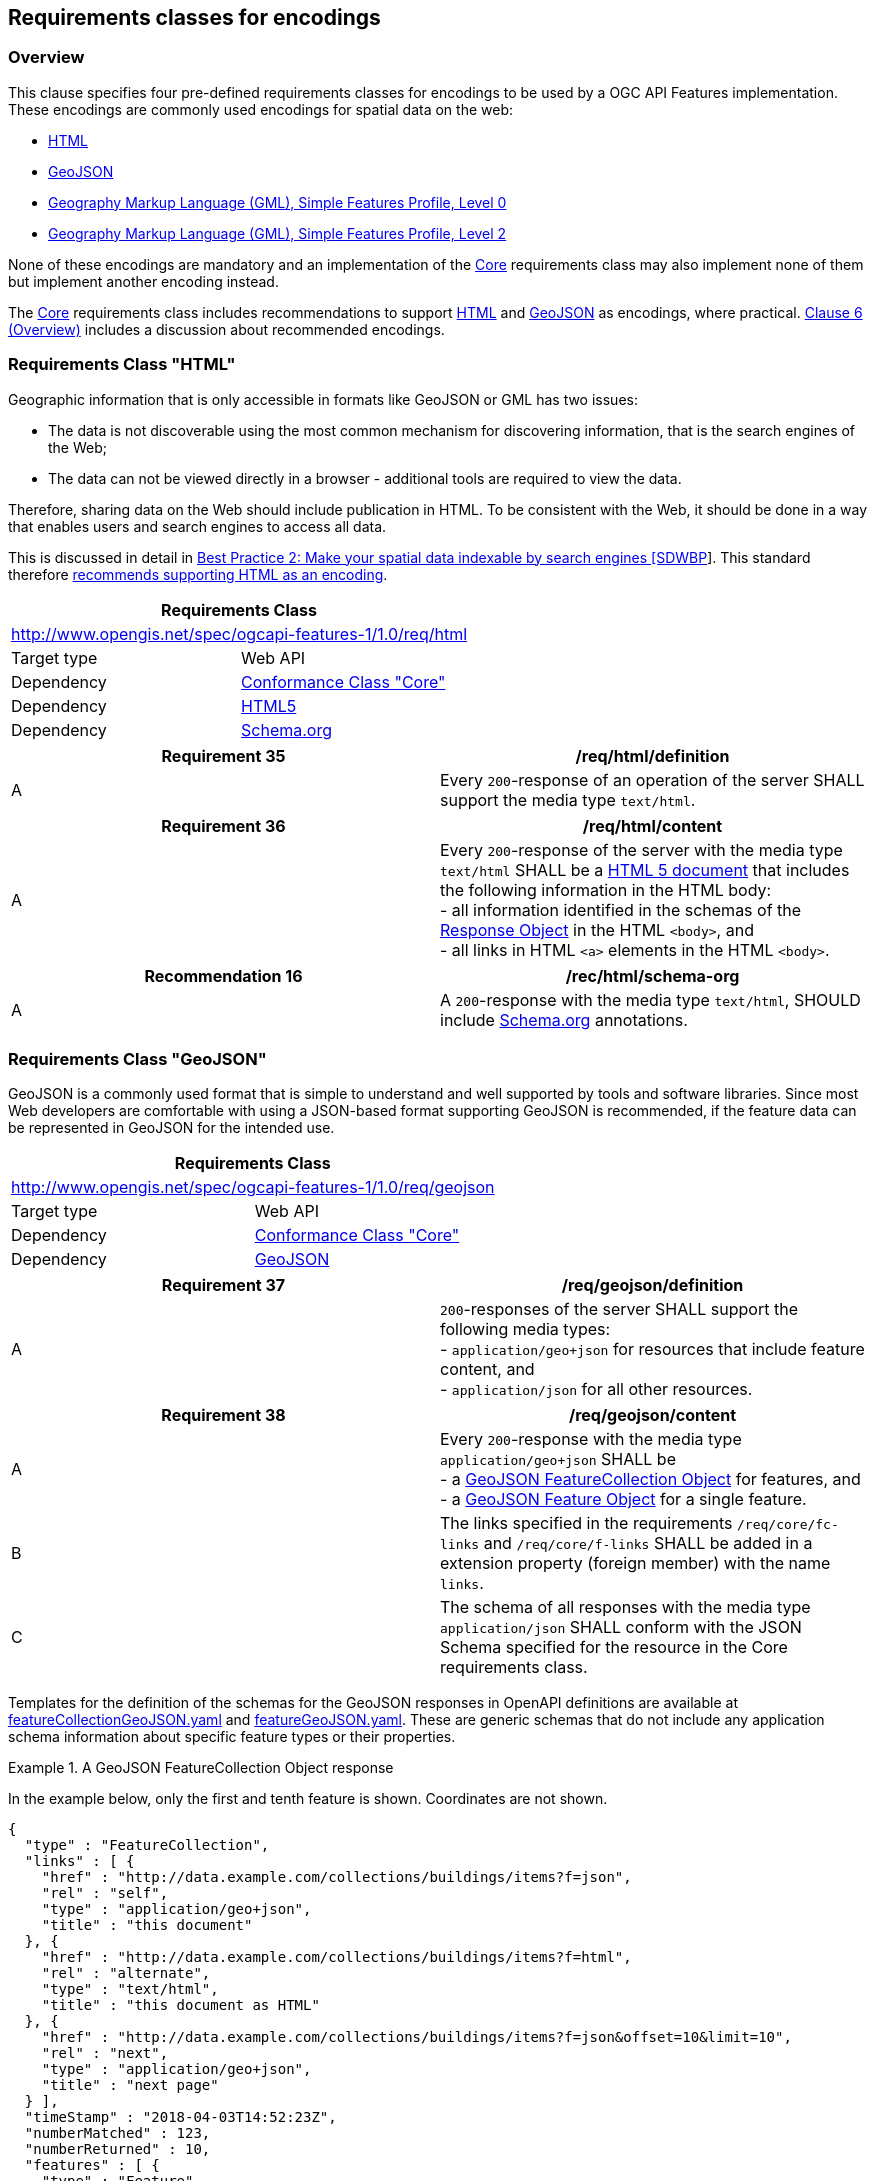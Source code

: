 
== Requirements classes for encodings

=== Overview

This clause specifies four pre-defined requirements classes for encodings to be used by a OGC API Features implementation. These encodings are commonly used encodings for spatial data on the web:

* <<rc_html,HTML>>

* <<rc_geojson,GeoJSON>>

* <<rc_gmlsf0,Geography Markup Language (GML), Simple Features Profile, Level 0>>

* <<rc_gmlsf2,Geography Markup Language (GML), Simple Features Profile, Level 2>>

None of these encodings are mandatory and an implementation of the <<rc_core,Core>> requirements class may also implement none of them but implement another encoding instead.

The <<rc_core,Core>> requirements class includes recommendations to support <<rc_html,HTML>> and <<rc_geojson,GeoJSON>> as encodings, where practical. <<overview_cl6,Clause 6 (Overview)>> includes a discussion about recommended encodings.

=== Requirements Class "HTML"

Geographic information that is only accessible in formats like GeoJSON or GML has two issues:

* The data is not discoverable using the most common mechanism for discovering information, that is the search engines of the Web;

* The data can not be viewed directly in a browser - additional tools are required to view the data.

Therefore, sharing data on the Web should include publication in HTML. To be consistent with the Web, it should be done in a way that enables users and search engines to access all data.

This is discussed in detail in https://www.w3.org/TR/sdw-bp/#indexable-by-search-engines[Best Practice 2: Make your spatial data indexable by search engines [SDWBP]]. This standard therefore <<rc_html,recommends supporting HTML as an encoding>>.

[[rc_html]]
[%unnumbered]
|===
2+h| Requirements Class
2+| http://www.opengis.net/spec/ogcapi-features-1/1.0/req/html
| Target type | Web API
| Dependency | <<rc_core,Conformance Class "Core">>
| Dependency | <<html5,HTML5>>
| Dependency | <<schema,Schema.org>>
|===

[[req_html_definition]]
[%unnumbered]
|===
^.^h| Requirement 35 h| /req/html/definition
^.^| A | Every `200`-response of an operation of the server SHALL support the media type `text/html`.
|===

[[req_html_content]]
[%unnumbered]
|===
^.^h| Requirement 36 h| /req/html/content
^.^| A | Every `200`-response of the server with the media type `text/html` SHALL be a https://www.w3.org/TR/html5/[HTML 5 document] that includes the following information in the HTML body: +
- all information identified in the schemas of the https://github.com/OAI/OpenAPI-Specification/blob/master/versions/3.0.2.md#responseObject[Response Object] in the HTML `<body>`, and +
- all links in HTML `<a>` elements in the HTML `<body>`.
|===

[%unnumbered]
|===
^.^h| Recommendation 16 h| /rec/html/schema-org
^.^| A | A `200`-response with the media type `text/html`, SHOULD include <<schema,Schema.org>> annotations.
|===

=== Requirements Class "GeoJSON"

GeoJSON is a commonly used format that is simple to understand and well supported by tools and software libraries. Since most Web developers are comfortable with using a JSON-based format supporting GeoJSON is recommended, if the feature data can be represented in GeoJSON for the intended use.

[[rc_geojson]]
[%unnumbered]
|===
2+h| Requirements Class
2+| http://www.opengis.net/spec/ogcapi-features-1/1.0/req/geojson
| Target type | Web API
| Dependency | <<rc_core,Conformance Class "Core">>
| Dependency | <<rfc7946,GeoJSON>>
|===

[[req_geojson_definition]]
[%unnumbered]
|===
^.^h| Requirement 37 h| /req/geojson/definition
^.^| A a| `200`-responses of the server SHALL support the following media types: +
- `application/geo+json` for resources that include feature content, and +
- `application/json` for all other resources.
|===

[[req_geojson_content]]
[%unnumbered]
|===
^.^h| Requirement 38 h| /req/geojson/content
^.^| A a| Every `200`-response with the media type `application/geo+json` SHALL be +
- a https://tools.ietf.org/html/rfc7946#section-3.3[GeoJSON FeatureCollection Object] for features, and +
- a https://tools.ietf.org/html/rfc7946#section-3.2[GeoJSON Feature Object] for a single feature.
^.^| B | The links specified in the requirements `/req/core/fc-links` and `/req/core/f-links` SHALL be added in a extension property (foreign member) with the name `links`.
^.^| C | The schema of all responses with the media type `application/json` SHALL conform with the JSON Schema specified for the resource in the Core requirements class.
|===

Templates for the definition of the schemas for the GeoJSON responses in OpenAPI definitions are available at http://schemas.opengis.net/ogcapi/features/part1/1.0/openapi/schemas/featureCollectionGeoJSON.yaml[featureCollectionGeoJSON.yaml] and http://schemas.opengis.net/ogcapi/features/part1/1.0/openapi/schemas/featureGeoJSON.yaml[featureGeoJSON.yaml]. These are generic schemas that do not include any application schema information about specific feature types or their properties.

[example]
.A GeoJSON FeatureCollection Object response
====
In the example below, only the first and tenth feature is shown. Coordinates are not shown.

[%unnumbered]
[source,json]
----
{
  "type" : "FeatureCollection",
  "links" : [ {
    "href" : "http://data.example.com/collections/buildings/items?f=json",
    "rel" : "self",
    "type" : "application/geo+json",
    "title" : "this document"
  }, {
    "href" : "http://data.example.com/collections/buildings/items?f=html",
    "rel" : "alternate",
    "type" : "text/html",
    "title" : "this document as HTML"
  }, {
    "href" : "http://data.example.com/collections/buildings/items?f=json&offset=10&limit=10",
    "rel" : "next",
    "type" : "application/geo+json",
    "title" : "next page"
  } ],
  "timeStamp" : "2018-04-03T14:52:23Z",
  "numberMatched" : 123,
  "numberReturned" : 10,
  "features" : [ {
    "type" : "Feature",
    "id" : "123",
    "geometry" : {
      "type" : "Polygon",
      "coordinates" : [ ... ]
    },
    "properties" : {
      "function" : "residential",
      "floors" : "2",
      "lastUpdate" : "2015-08-01T12:34:56Z"
    }
  }, { ...
  }, {
    "type" : "Feature",
    "id" : "132",
    "geometry" : {
      "type" : "Polygon",
      "coordinates" : [ ... ]
    },
    "properties" : {
      "function" : "public use",
      "floors" : "10",
      "lastUpdate" : "2013-12-03T10:15:37Z"
    }
  } ]
}
----
====

[example]
.A GeoJSON Feature Object response
====
In the example below, coordinates are not shown.

[%unnumbered]
[source,json]
----
{
  "type" : "Feature",
  "links" : [ {
    "href" : "http://data.example.com/collections/buildings/items/123?f=json",
    "rel" : "self",
    "type" : "application/geo+json",
    "title" : "this document"
  }, {
    "href" : "http://data.example.com/collections/buildings/items/123?f=html",
    "rel" : "alternate",
    "type" : "text/html",
    "title" : "this document as HTML"
  }, {
    "href" : "http://data.example.com/collections/buildings",
    "rel" : "collection",
    "type" : "application/json",
    "title" : "the collection document"
  } ],
  "id" : "123",
  "geometry" : {
    "type" : "Polygon",
    "coordinates" : [ ... ]
  },
  "properties" : {
    "function" : "residential",
    "floors" : "2",
    "lastUpdate" : "2015-08-01T12:34:56Z"
  }
}
----
====

=== Requirements Class "Geography Markup Language (GML), Simple Features Profile, Level 0"

In addition to HTML and GeoJSON, a significant volume of feature data is available in XML-based formats, notably GML. Therefore, this standard specifies requirements classes for GML. The Simple Features Profile, Level 0, is the simplest profile of GML and is typically supported by tools.

The GML Simple Features Profile is restricted to data with 2D geometries with linear/planar interpolation (points, line strings, polygons). In addition, the Level 0 profile is limited to features that can be stored in a tabular data structure.

[[rc_gmlsf0]]
[%unnumbered]
|===
2+h| Requirements Class
2+| http://www.opengis.net/spec/ogcapi-features-1/1.0/req/gmlsf0
| Target type | Web API
| Dependency | <<rc_core,Conformance Class "Core">>
| Dependency | <<gmlsf,Geography Markup Language (GML), Simple Features Profile, Level 0>>
|===

[[req_gmlsf0_definition]]
[%unnumbered]
|===
^.^h| Requirement 39 h| /req/gmlsf0/definition
^.^| A a| `200`-responses of the server SHALL support the following media types: +
- `application/gml+xml; version=3.2; profile=http://www.opengis.net/def/profile/ogc/2.0/gml-sf0` for resources that include feature content, +
- `application/xml` for all other resources.
|===

[[req_gmlsf0_content]]
[%unnumbered]
|===
^.^h| Requirement 40 h| /req/gmlsf0/content
^.^| A | <<table3>> specifies the XML document root element that the server SHALL return in a `200`-response for each resource.
^.^| B | Every representation of a feature SHALL conform to the <<gmlsf,GML Simple Features Profile, Level 0>> and be substitutable for `gml:AbstractFeature`.
^.^| C | The schema of all responses with a root element in the `core` namespace SHALL validate against the http://schemas.opengis.net/ogcapi/features/part1/1.0/xml/core.xsd[OGC API Features Core XML Schema].
|===

[%unnumbered]
|===
^.^h| Requirement 41 h| /req/gmlsf0/headers
^.^| A | If a property `timeStamp` is included in the response, its value SHALL be reported using the HTTP header named `Date` (see <<rfc2616,RFC 2616, 4.5>>).
^.^| B | If a property `numberMatched` is included in the response, its value SHALL be reported using an HTTP header named `OGC-NumberMatched`.
^.^| C | If a property `numberReturned` is included in the response, its value SHALL be reported using an HTTP header named `OGC-NumberReturned`.
^.^| D | If links are included in the response, each link SHALL be reported using an HTTP header named `Link` (see <<rfc8288,RFC 8288, Clause 3>>).
|===

[[table3]]
.Media types and XML elements for each resource
|===
h| Resource h| Path h| XML root element
| Landing page | `/` | `core:LandingPage`
| Conformance declaration | `/conformance` | `core:ConformsTo`
| Feature collections | `/collections` | `core:Collections`
| Feature collection | `/collections/{collectionId}` | `core:Collections`, with just one entry for the collection `collectionId`
| Features | `/collections/{collectionId}/items` | `sf:FeatureCollection`
| Feature | `/collections/{collectionId}/items/{featureId}` | substitutable for `gml:AbstractFeature`
|===

The namespace prefixes used above and in the OGC API Features Core XML schemas are:

* `core`: `http://www.opengis.net/ogcapi-features-1/1.0`

* `sf`: `http://www.opengis.net/ogcapi-features-1/1.0/sf`

* `gml`: `http://www.opengis.net/gml/3.2`

* `atom`: `http://www.w3.org/2005/Atom`

* `xlink`: `http://www.w3.org/1999/xlink`

The mapping of the content from the responses specified in the <<rc_core,Core requirements class>> to the XML is straightforward. All links have to be encoded as HTTP header `Link`.

See <<examples>> for links to example responses in XML.

=== Requirements Class "Geography Markup Language (GML), Simple Features Profile, Level 2"

The difference between this requirements class and the <<rc_gmlsf0,Level 0>> requirements class is that non-spatial feature properties are not restricted to atomic values (strings, numbers, etc.).

[[rc_gmlsf2]]
[%unnumbered]
|===
2+h| Requirements Class
2+| http://www.opengis.net/spec/ogcapi-features-1/1.0/req/gmlsf2
| Target type | Web API
| Dependency | <<rc_core,Conformance Class "Core">>
| Dependency | <<gmlsf,Geography Markup Language (GML), Simple Features Profile, Level 2>>
|===

[[req_gmlsf2_definition]]
[%unnumbered]
|===
^.^h| Requirement 42 h| /req/gmlsf2/definition
^.^| A a| `200`-responses of the server SHALL support the following media types: +
- `application/gml+xml; version=3.2; profile=http://www.opengis.net/def/profile/ogc/2.0/gml-sf2` for resources that include feature content, +
- `application/xml` for all other resources.
|===

[[req_gmlsf2_content]]
[%unnumbered]
|===
^.^h| Requirement 43 h| req/gmlsf2/content
^.^| A a| The <<req_gmlsf0_content,requirement `/req/gmlsf0/content`>> applies, too, with the following changes: +
- All references to media type `application/gml+xml; version=3.2; profile=http://www.opengis.net/def/profile/ogc/2.0/gml-sf0` are replaced by `application/gml+xml; version=3.2; profile=http://www.opengis.net/def/profile/ogc/2.0/gml-sf2`. +
- All references to "GML Simple Features Profile, Level 0" are replaced by "GML Simple Features Profile, Level 2".
|===

[%unnumbered]
|===
^.^h| Requirement 44 h| /req/gmlsf2/headers
^.^| A | The <<req_gmlsf0_content,requirement `/req/gmlsf0/content`>> applies.
|===

